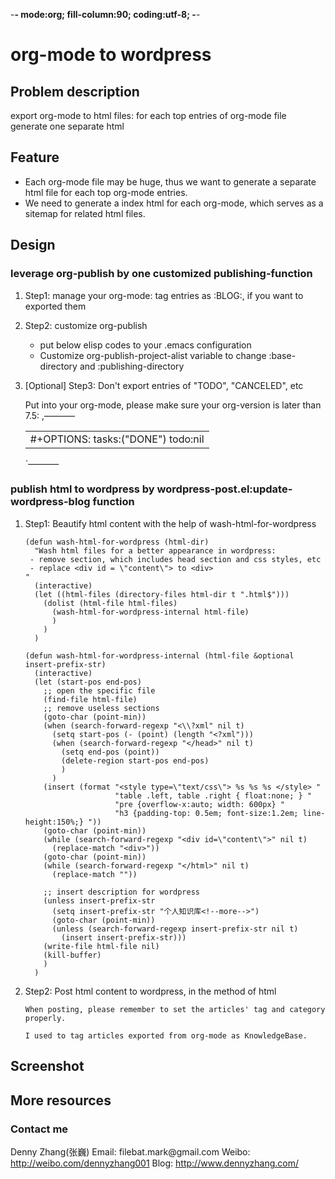 -*- mode:org; fill-column:90; coding:utf-8; -*-
* org-mode to wordpress
** Problem description
export org-mode to html files: for each top entries of org-mode file generate one separate html
** Feature
- Each org-mode file may be huge, thus we want to generate a separate html file for each top org-mode entries.
- We need to generate a index html for each org-mode, which serves as a sitemap for related html files.
** Design
*** leverage org-publish by one customized publishing-function
**** Step1: manage your org-mode: tag entries as :BLOG:, if you want to exported them
**** Step2: customize org-publish
- put below elisp codes to your .emacs configuration
- Customize org-publish-project-alist variable to change :base-directory and :publishing-directory
**** [Optional] Step3: Don't export entries of "TODO", "CANCELED", etc
Put into your org-mode, please make sure your org-version is later than 7.5:
,-----------
| #+OPTIONS: tasks:("DONE") todo:nil
`-----------
*** publish html to wordpress by wordpress-post.el:update-wordpress-blog function
**** Step1: Beautify html content with the help of wash-html-for-wordpress
#+begin_src elisp
(defun wash-html-for-wordpress (html-dir)
  "Wash html files for a better appearance in wordpress:
 - remove section, which includes head section and css styles, etc
 - replace <div id = \"content\"> to <div>
"
  (interactive)
  (let ((html-files (directory-files html-dir t ".html$")))
    (dolist (html-file html-files)
      (wash-html-for-wordpress-internal html-file)
      )
    )
  )

(defun wash-html-for-wordpress-internal (html-file &optional insert-prefix-str)
  (interactive)
  (let (start-pos end-pos)
    ;; open the specific file
    (find-file html-file)
    ;; remove useless sections
    (goto-char (point-min))
    (when (search-forward-regexp "<\\?xml" nil t)
      (setq start-pos (- (point) (length "<?xml")))
      (when (search-forward-regexp "</head>" nil t)
        (setq end-pos (point))
        (delete-region start-pos end-pos)
        )
      )
    (insert (format "<style type=\"text/css\"> %s %s %s </style> "
                    "table .left, table .right { float:none; } "
                    "pre {overflow-x:auto; width: 600px} "
                    "h3 {padding-top: 0.5em; font-size:1.2em; line-height:150%;} "))
    (goto-char (point-min))
    (while (search-forward-regexp "<div id=\"content\">" nil t)
      (replace-match "<div>"))
    (goto-char (point-min))
    (while (search-forward-regexp "</html>" nil t)
      (replace-match ""))

    ;; insert description for wordpress
    (unless insert-prefix-str
      (setq insert-prefix-str "个人知识库<!--more-->")
      (goto-char (point-min))
      (unless (search-forward-regexp insert-prefix-str nil t)
        (insert insert-prefix-str)))
    (write-file html-file nil)
    (kill-buffer)
    )
  )
#+end_src
**** Step2: Post html content to wordpress, in the method of html
#+begin_example
When posting, please remember to set the articles' tag and category properly.

I used to tag articles exported from org-mode as KnowledgeBase.
#+end_example
** Screenshot
** More resources
*** Contact me
Denny Zhang(张巍)
Email: filebat.mark@gmail.com
Weibo: http://weibo.com/dennyzhang001
Blog: http://www.dennyzhang.com/

